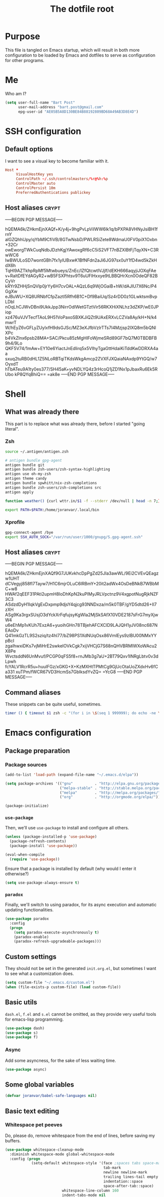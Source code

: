 #+TITLE: The dotfile root

* Purpose

This file is tangled on Emacs startup, which will result in both more configuration to be loaded by Emacs and dotfiles to serve as configuration for other programs.

* Me

Who am I?

#+BEGIN_SRC emacs-lisp :tangle ./init.org.el :comments noweb :tangle-mode (identity #o444)
  (setq user-full-name "Bart Post"
        user-mail-address "bart.post@gmail.com"
        epg-user-id "AE05B5A8D130BE84B88192809BD68A49AB3D8E4D")
#+END_SRC

* SSH configuration
:PROPERTIES:
:header-args: :tangle ~/.ssh/config :comments noweb :tangle-mode (identity #o400) :mkdirp yes
:END:

** Default options

I want to see a visual key to become familiar with it.

#+BEGIN_SRC conf
  Host *
       VisualHostKey yes
       ControlPath ~/.ssh/controlmasters/%r@%h:%p
       ControlMaster auto
       ControlPersist 10m
       PreferredAuthentications publickey
#+END_SRC

** Host aliases                                                       :crypt:
-----BEGIN PGP MESSAGE-----

hQEMA6k/ZHkmEjnXAQf+K/y4j+9hgPvLpViIWW6lk1q/bPXPA8VHNyJsiBH1frnY
alGZQhhUpy/qYbM9CfiVB/8GTwNsbD/PWLRSiZete8WdmaU0FV0piX1Oxbn+32Cr
owEworgTWkCuqNdbJDzhKgjYAwoxgRf6cC5iS2VFT7nBZXIBtFjTqyXN+C3RwWC6
IwBWULoSD7wontGBh7fx1ylUBxwK1BfNFdn2aJi6JG97sx0uY1fD4wd5kZkHdX6h
TqHl9AZTkhpRpMf5Mtwbueys/ZnEc/lZfQtcwtlVJjIf/dEKH666aqyjiJOXqFAe
v+RaltDfEYdAGyR2+wB5FSXPhtsv9T6uUFlHxxye9tLBBQHrXcn0OdeQF82BCyVr
kRYr9ZHHjSnQVlp0jrYy6H7cvOAL+AQzL6q9WjOGaiB+hW/dAJlU7X6Nc/P4GgXw
eJBuWU+XQ8URNbfCfpZaztl5Rfh6B1C+Df9BaiUq/Sz4rDD0z1GLwktsmBvpLDbl
nOqLhCJWvDBni9UkkJpp3NirrOdIWetGTztVir56RKXHiXNLhz3dZKP/wE0JPiop
xz476uVJVTecfTAoL9H51VoPaxoSBXKJiQZt9UAxERXvLCZVa8Ay/kH+N/k4mwrT
W/hEyZ6vGFLyZUylxfH9dsGJSc/MZ3eXJfbVzIrTTs7I4Mzjsp2lXQ8m5bQNlXPc
b4VkZlnx6psb28MA+SAC/Pkcu85zMgHlFoWjmeSRd89GF7bQ7M0TBDBFB9h4/9Lo
QKF5V74/1mAw+EY10e6YiactJnEdlirq5x5VIhyTgaGttHdaiKiTddKwDDRXA4aa
sxuq2tuRB0dHL1Z5NLoRBTqiTKdsWkgAmcp2ZVXFJXQaiaNAxdp9YtGQ/w7OyxdT
hTbATeu9A1ty0es377/SH45aK+yvNDLYQ4z3rHcoQ1jZD1Nx1pJbaxRu6Ek5RUbo
kP8QYqBhiQ==
=ak8e
-----END PGP MESSAGE-----

* Shell

** What was already there

This part is to replace what was already there, before I started "going literal".

*** Zsh

#+BEGIN_SRC sh :tangle ~/.zshrc :comments noweb :tangle-mode (identity #o444)
  source ~/.antigen/antigen.zsh

  # antigen bundle gpg-agent
  antigen bundle git
  antigen bundle zsh-users/zsh-syntax-highlighting
  antigen use oh-my-zsh
  antigen theme candy
  antigen bundle spwhitt/nix-zsh-completions
  antigen bundle zsh-users/zsh-completions src
  antigen apply

  function weather() {curl wttr.in/$1 -f --stderr /dev/null | head -n 7;}

  export PATH=$PATH:/home/joranvar/.local/bin
#+END_SRC

*** Xprofile

#+BEGIN_SRC sh :tangle no :comments noweb :tangle-mode (identity #o444) :shebang #!/usr/bin/env zsh
  gpg-connect-agent /bye
  export SSH_AUTH_SOCK="/var/run/user/1000/gnupg/S.gpg-agent.ssh"
#+END_SRC

** Host aliases                                                       :crypt:
-----BEGIN PGP MESSAGE-----

hQEMA6k/ZHkmEjnXAQf9G7JUKvkhcDpPgZd25JIa3awWL/9Ei2CVEvQEagzw1UHT
dCVegyj858fl7Tayw7/H1C6mjrOLuC6IRBmY+20it2adWx4OsDeBNkB7WBbMC+w8
HWAf2qEEF31PAti2upmH8loDhKpN2kuPIMyJRLVpctnz9V4xgpotNugRjkNZF3C3
ASdzdDyH1IqkVgExDxpmp9djsY4qjcg93NNDxza/m5k0TBF/gYD5dtd26+Il7zXH
ASg9Ka3rgxSUsjO3dYckXrFqfujsyKgWIa2MjSkSAfX10VDE2187sFrG7myXjwW4
u6eEhMp1vKUh7ExzA6+yuoihGHn78TBjehAFCXClD9LAJQH1yJV08nc687NEAoDv
Q41mkGzTL9S2sziq/tz4hl77/bZ98PS1XdNUqOsx86VmlEys9zlBU00NMxYYpBcI
zgaIhwxiDKs7vjMiHrE2swkelOVkCgk7xijVHCjG7S68nQHVBRMlWXoWAcu2X8Pe
WvctsddN6UnMvuf/PCGP0qFS5f8+rnJMb3g7aU+2BT79Qxv1INRgLbtv0v3dLpwh
fcYALV1RcrR5u+huuIFGz/xGKG+X+KzMXHtTPMtCg9GjUcOtaUoZXdxHv6fCa331
xuTPm/fWCR67VD3HcmSs7GbIksdYvZQ=
=YcG8
-----END PGP MESSAGE-----

** Command aliases

These snippets can be quite useful, sometimes.

#+BEGIN_SRC sh :tangle ~/.zshrc :comments noweb :tangle-mode (identity #o444)
  timer () { timeout $1 zsh -c "(for i in \$(seq 1 999999); do echo -ne \\\\r$1: \$i; sleep 1; done)"; echo }
#+END_SRC

* Emacs configuration
:PROPERTIES:
:header-args: :tangle ./init.org.el :comments noweb :tangle-mode (identity #o444)
:END:

** Package preparation

*** Package sources 
#+BEGIN_SRC emacs-lisp
  (add-to-list 'load-path (expand-file-name "~/.emacs.d/elpa"))

  (setq package-archives '(("gnu"          . "http://elpa.gnu.org/packages/")
                           ("melpa-stable" . "http://stable.melpa.org/packages/")
                           ("melpa"        . "http://melpa.org/packages/")
                           ("org"          . "http://orgmode.org/elpa/")))

  (package-initialize)
#+END_SRC

*** ~use-package~

Then, we'll use ~use-package~ to install and configure all others.

#+BEGIN_SRC emacs-lisp
  (unless (package-installed-p 'use-package)
    (package-refresh-contents)
    (package-install 'use-package))

  (eval-when-compile
    (require 'use-package))
#+END_SRC

Ensure that a package is installed by default (why would I enter it otherwise?)

#+BEGIN_SRC emacs-lisp
  (setq use-package-always-ensure t)
#+END_SRC

*** ~paradox~

Finally, we'll switch to using paradox, for its async execution and automatic updating functionalities.

#+BEGIN_SRC emacs-lisp
  (use-package paradox
    :config
    (progn
      (setq paradox-execute-asynchronously t)
      (paradox-enable)
      (paradox-refresh-upgradeable-packages)))
#+END_SRC

** Custom settings

They should not be set in the generated ~init.org.el~, but sometimes I want to see what a customization does.

#+BEGIN_SRC emacs-lisp
  (setq custom-file "~/.emacs.d/custom.el")
  (when (file-exists-p custom-file) (load custom-file))
#+END_SRC

** Basic utils

~dash.el~, ~f.el~ and ~s.el~ cannot be omitted, as they provide very useful tools for emacs-lisp programming.

#+BEGIN_SRC emacs-lisp
  (use-package dash)
  (use-package s)
  (use-package f)
#+END_SRC

*** Async

Add some asyncness, for the sake of less waiting time.

#+BEGIN_SRC emacs-lisp
  (use-package async)
#+END_SRC

** Some global variables

#+BEGIN_SRC emacs-lisp
  (defvar joranvar/babel-safe-languages nil)
#+END_SRC

** Basic text editing

*** Whitespace pet peeves

Do, please do, remove whitespace from the end of lines, before saving my buffers.

#+BEGIN_SRC emacs-lisp
  (use-package whitespace-cleanup-mode
    :diminish whitespace-mode global-whitespace-mode
    :config (progn
              (setq-default whitespace-style '(face ;spaces tabs space-mark
                                               tab-mark
                                               newline newline-mark
                                               trailing lines-tail empty
                                               indentation::space
                                               space-after-tab::space)
                            whitespace-line-column 160
                            indent-tabs-mode nil
                            require-final-newline t)
              (defadvice align-regexp (around align-regexp-with-spaces activate)
                (let ((indent-tabs-mode nil))
                  ad-do-it))
              (setq-default tab-width 2)
              (global-whitespace-mode)
              (global-whitespace-cleanup-mode)))
#+END_SRC

But...  Respect editorconfig settings for shared projects.

#+BEGIN_SRC emacs-lisp
  (use-package editorconfig
    :ensure t
    :config (editorconfig-mode 1))
#+END_SRC

*** Whitespace visualisation

#+BEGIN_SRC emacs-lisp
  (use-package highlight-indent-guides
    :config (progn
              (add-hook 'prog-mode-hook #'highlight-indent-guides-mode)))
#+END_SRC

*** Search and replace

Search and replace with regexes by default, and show me what you're about to do.

#+BEGIN_SRC emacs-lisp
  (use-package anzu
    :bind* (("C-c r" . anzu-query-replace-regexp)
           ("C-c C-r" . anzu-replace-at-cursor-thing)
           ("C-s" . isearch-forward-regexp)
           ("C-r" . isearch-backward-regexp))
    :diminish anzu-mode
    :config (progn
              (global-anzu-mode)
              (define-key isearch-mode-map [remap isearch-query-replace]  #'anzu-isearch-query-replace)
              (define-key isearch-mode-map [remap isearch-query-replace-regexp] #'anzu-isearch-query-replace-regexp)))
#+END_SRC

*** Selecting stuff

Use expand-region to conveniently select more of the current surroundings.

#+BEGIN_SRC emacs-lisp
  (use-package expand-region
    :bind ("C-=" . er/expand-region))
#+END_SRC

*** Markdown formatting

The mode itself.

#+BEGIN_SRC emacs-lisp
  (use-package markdown-mode)
#+END_SRC

Previewing changes on the fly.

#+BEGIN_SRC emacs-lisp
  (use-package flymd
    :commands flymd-flyit)
#+END_SRC

** Finances

It's about time I managed my finances a bit better. I'm using beancount for such stuff now.

#+BEGIN_SRC emacs-lisp
  (use-package beancount
    :load-path "/home/joranvar/dotfiles/emacs.d/lisp"
    :mode "\\.beancount"
    :commands beancount-mode
    :config (add-to-list 'joranvar/babel-safe-languages "beancount"))
#+END_SRC

** Start Emacs as a server

#+BEGIN_SRC emacs-lisp
  (use-package server
    :config (progn
              (unless (server-running-p) (server-start))))
#+END_SRC

** Menus and discovery

*** ~helm~

I've used ~helm~ for quite some time now, and I like the way it works.  Therefore, it's the default menu for everything now.

#+BEGIN_SRC emacs-lisp
  (use-package helm
    :bind (("M-x" . helm-M-x)
           ("C-x C-f" . helm-find-files)
           ("M-y" . helm-show-kill-ring)
           ("C-x b" . helm-mini))
    :diminish helm-mode
    :init (progn
            (require 'helm-config)
            (helm-mode 1)
            (helm-autoresize-mode t)))
#+END_SRC

#+BEGIN_SRC emacs-lisp
  (use-package ibuffer
    :bind ("C-x C-b" . ibuffer))
#+END_SRC

** Projects

Each project is either a version controlled (~magit~!) directory, or some directory I want to be able to browse at once (local repos of files, e.g. videos or pictures).

*** Version control

#+BEGIN_SRC emacs-lisp
  (use-package magit
    :commands (magit-git-repo-p
               magit-status-internal)
    :bind (("C-c g" . magit-status))
    :config
    (setq magit-commit-arguments (if (eq system-type 'gnu/linux)
                                     (list (s-concat "--gpg-sign=" epg-user-id))
                                   '(""))
          magit-diff-arguments '("--ignore-space-change"
                                 "--ignore-all-space"
                                 "--no-ext-diff"
                                 "-M"
                                 "-C")
          magit-log-arguments '("--graph"
                                "--color"
                                "--decorate"
                                "--show-signature"
                                "-n256")
          magit-merge-arguments '("--no-ff")
          magit-rebase-arguments '("--autostash")
          magit-diff-refine-hunk 'all
          ediff-window-setup-function #'ediff-setup-windows-plain)
    (use-package git-timemachine)
    (when (eq system-type 'windows-nt)
      (setq magit-git-executable "c:/Program Files/Git/bin/git.exe")))
#+END_SRC

#+BEGIN_SRC emacs-lisp
  (use-package diff-hl
    :config (progn
              (add-hook 'magit-post-refresh-hook 'diff-hl-magit-post-refresh)
              (global-diff-hl-mode 1)))
#+END_SRC

**** Use magit with org-mode

#+BEGIN_SRC emacs-lisp
  (use-package orgit)
#+END_SRC

Add todos to the project.

#+BEGIN_SRC emacs-lisp
(use-package magit-org-todos
  :config (magit-org-todos-autoinsert))
#+END_SRC

*** Navigation

#+BEGIN_SRC emacs-lisp
  (use-package projectile
    :bind (("M-P" . helm-projectile))
    :diminish projectile-mode
    :config (progn
              (projectile-global-mode)
              (setq projectile-indexing-method 'alien
                    projectile-completion-system 'helm
                    projectile-enable-caching t ;; This messes up tramp-sudo, see https://github.com/bbatsov/projectile/issues/835
                    projectile-enable-idle-timer t)
              (use-package helm-ag)
              (use-package helm-projectile
                :config (progn
                          (helm-projectile-on)))
              (setq projectile-switch-project-action (lambda ()
                                                       (if (magit-git-repo-p (projectile-project-root))
                                                           (magit-status-internal (projectile-project-root))
                                                         (dired (projectile-project-root)))))
              (setq magit-repository-directories (mapcar (lambda (dir)
                                                           (substring dir 0 -1))
                                                         (-filter (lambda (project)
                                                                    (file-directory-p (concat project "/.git/")))
                                                                  (projectile-relevant-known-projects)))
                    magit-repository-directories-depth 1)))
#+END_SRC

Use sudo proxy where possible.

#+BEGIN_SRC emacs-lisp
  (use-package tramp
    :config (progn
              (add-to-list 'tramp-default-proxies-alist
                           '(nil "\\`root\\'" "/ssh:%h:"))
              (add-to-list 'tramp-default-proxies-alist
                           '((regexp-quote (system-name)) nil nil))))
#+END_SRC

Use treemacs in combination with projectile

#+BEGIN_SRC emacs-lisp
  ;; (use-package treemacs
  ;;   :config (progn
  ;;             (setq treemacs-follow-after-init          t
  ;;                   treemacs-width                      35
  ;;                   treemacs-indentation                2
  ;;                   treemacs-git-integration            t
  ;;                   treemacs-collapse-dirs              3
  ;;                   treemacs-silent-refresh             nil
  ;;                   treemacs-change-root-without-asking nil
  ;;                   treemacs-sorting                    'alphabetic-desc
  ;;                   treemacs-show-hidden-files          t
  ;;                   treemacs-never-persist              nil
  ;;                   treemacs-is-never-other-window      t
  ;;                   treemacs-goto-tag-strategy          'refetch-index)
  ;;             (treemacs-follow-mode t)
  ;;             (treemacs-filewatch-mode t)))
#+END_SRC

Use magithub for convenience.

#+BEGIN_SRC emacs-lisp
  (use-package magithub
    :after magit
    :disabled t
    :config (progn
              (magithub-feature-autoinject t)))
#+END_SRC

Add magit-gh-pulls to that, for the better interface.

#+BEGIN_SRC emacs-lisp
  (use-package magit-gh-pulls
    :config (progn
              (add-hook 'magit-mode-hook 'turn-on-magit-gh-pulls)))
#+END_SRC

** Completion

*** ~company~

#+BEGIN_SRC emacs-lisp
  (use-package company
    :diminish company-mode
    :config (progn
              (global-company-mode)
              (setq company-idle-delay 0.1)))
#+END_SRC

*** ~yasnippet~

Some snippets are entered more often than others.  I want to save
time, thinking and typing mistakes on those.

#+BEGIN_SRC emacs-lisp
  (use-package yasnippet
    :config (progn
              (yas-global-mode 1)
              (add-to-list 'company-backends 'company-ghc)
              (use-package yasnippet-snippets)))
#+END_SRC

** Programming

*** General stuff

I use flycheck for almost any buffer that can be checked, so enable it everywhere.

#+BEGIN_SRC emacs-lisp
  (use-package flycheck
    :config (progn
              (global-flycheck-mode)
              (add-to-list 'display-buffer-alist
                           `(,(rx bos "*Flycheck errors*" eos)
                             (display-buffer-reuse-window
                              display-buffer-in-side-window)
                             (reusable-frames . visible)
                             (side            . bottom)
                             (window-height   . 10)))))
#+END_SRC

I like my parentheses balanced, thank you!

#+BEGIN_SRC emacs-lisp
  (defun joranvar/enable-smartparens ()
    "Enable smartparens, but not if the file is too large."
    (smartparens-strict-mode)
    (when (< (buffer-size) 40000)
      (show-smartparens-mode)))

  (use-package smartparens
    :config (progn
              (require 'smartparens-config)
              (add-hook 'prog-mode-hook #'joranvar/enable-smartparens)
              (sp-use-paredit-bindings)))
#+END_SRC

Also, please indent my code smartly (except for in F#, it does not play nice there)!

#+BEGIN_SRC emacs-lisp
  (use-package aggressive-indent
    :config (progn
              (global-aggressive-indent-mode)
              (add-to-list 'aggressive-indent-excluded-modes 'org-mode)))
#+END_SRC

Notifiy me with appropriate messages when a compilation ends.

#+BEGIN_SRC emacs-lisp
  (defun joranvar/from-nix-package (name file)
    "For the given nix package by NAME, return the packaged FILE."
    (let ((nix-path (s-trim (shell-command-to-string (format "nix-build -QE '(import <nixpkgs> {})'.%s" name)))))
      (format "%s/%s" nix-path file)))

  (defun joranvar/play-sound (file)
    "Play sound in FILE."
    (start-process "ogg123" nil
                   (joranvar/from-nix-package "vorbis-tools" "bin/ogg123")
                   file))

  (defun joranvar/sound-path (name)
    "Find sound file by NAME."
    (joranvar/from-nix-package "sound-theme-freedesktop"
                               (format "share/sounds/freedesktop/stereo/%s.oga" name)))

  (defun joranvar/compilation-notify (buffer reason)
    "Handle notification that compilation in BUFFER ended with REASON."
    (let ((exit-status (or
                        (and (s-starts-with? "finished" reason) 0)
                        (string-to-int (-second-item (s-match "with code \\([[:digit:]]\\)+" reason))))))
      (if (> exit-status 0)
          (progn
            (joranvar/play-sound (joranvar/sound-path "dialog-warning"))
            (alert (format "Compilation finished with errors (exit-status %d)" exit-status)
                   :buffer buffer :severity 'high))
        (joranvar/play-sound (joranvar/sound-path "dialog-information"))
        (alert "Compilation finished" :buffer buffer))))

  (use-package compile
    :config
    (use-package alert)
    (setq compilation-scroll-output 'first-error)
    (add-hook 'compilation-finish-functions #'joranvar/compilation-notify))
#+END_SRC

#+BEGIN_SRC emacs-lisp
  (use-package makefile-executor
    :config (progn
              (add-hook 'makefile-hook #'makefile-executor-mode)))
#+END_SRC

*** Remote compilation with NCrunch and ssh/rsync

#+BEGIN_SRC emacs-lisp
  (defun joranvar/ncrunch-match-file ()
    (s-replace "\\" "/" (match-string-no-properties 1)))

  (add-to-list 'compilation-error-regexp-alist
               (list (rx "ERROR (Build): "
                         (0+ nonl) "\\NCrunch\\" (1+ digit) "\\" (1+ digit) "\\"
                         (group-n 1 (1+ nonl)) space "(" (group-n 2 (1+ digit)) "):") 'joranvar/ncrunch-match-file 2 nil 2))
#+END_SRC

*** F#

In F#, I'd like to set the following settings:

#+BEGIN_SRC emacs-lisp
  (use-package fsharp-mode
    :config (progn
              (setq fsharp-indent-offset 2)
              (add-to-list 'aggressive-indent-excluded-modes 'fsharp-mode)))
#+END_SRC

*** C#

In C#, the following:

#+BEGIN_SRC emacs-lisp
  (use-package csharp-mode
    :config (progn
              (setq csharp-indent-offset 4)))
#+END_SRC

*** Haskell

#+BEGIN_SRC emacs-lisp
  (use-package haskell-mode
    :mode "\\.hs\\'"
    :config (progn
              (use-package hlint-refactor
                :config (add-hook 'haskell-mode-hook 'hlint-refactor-mode))
              (use-package company-ghc
                :config (add-to-list 'company-backends 'company-ghc))
              (use-package flycheck-haskell
                :config (progn
                          (add-hook 'haskell-mode-hook #'flycheck-haskell-configure)))
              (setq company-ghc-show-info t
                    haskell-tags-on-save t
                    haskell-process-type 'ghci
                    flycheck-haskell-ghc-executable "nix-ghc"
                    haskell-process-path-ghci "nix-ghci")
              (add-to-list 'aggressive-indent-excluded-modes 'haskell-mode)
              (use-package hindent
                :config (progn
                          (setq hindent-extra-args '("--indent-size" "4"))
                          (add-hook 'haskell-mode-hook #'hindent-mode)))
              (add-hook 'haskell-mode-hook #'interactive-haskell-mode)))
#+END_SRC

Use stylish-haskell.

#+BEGIN_SRC emacs-lisp
  (setq haskell-stylish-on-save t)
#+END_SRC

*** Yaml

#+BEGIN_SRC emacs-lisp
  (use-package yaml-mode
    :mode "\\.ya?ml\\'"
    :config (add-to-list 'aggressive-indent-excluded-modes 'yaml-mode))
#+END_SRC

*** PowerShell

#+BEGIN_SRC emacs-lisp
  (use-package powershell
    :mode "\\.ps\\'"
    :config (add-to-list 'aggressive-indent-excluded-modes 'powershell-mode))
#+END_SRC

*** Nix

#+BEGIN_SRC emacs-lisp
  (use-package nix-mode
    :config (add-to-list 'aggressive-indent-excluded-modes 'nix-mode))
  (use-package company-nixos-options
    :config (progn (add-to-list 'company-backends 'company-nixos-options)))
#+END_SRC

*** ELisp

#+BEGIN_SRC emacs-lisp
  (use-package ipretty
    :config (progn (ipretty-mode)))
#+END_SRC

*** XML

Show where I am in xml

#+BEGIN_SRC emacs-lisp
  (defun nxml-where ()
    "Display the hierarchy of XML elements the point is on as a
  path. from http://www.emacswiki.org/emacs/NxmlMode"
    (interactive)
    (let ((path nil))
      (save-excursion
        (save-restriction
          (widen)
          (while
              (and (< (point-min) (point)) ;; Doesn't error if point is at
                   ;; beginning of buffer
                   (condition-case nil
                       (progn
                         (nxml-backward-up-element) ; always returns nil
                         t)
                     (error nil)))
            (setq path (cons (xmltok-start-tag-local-name) path)))
          (if (called-interactively-p t)
              (message "/%s" (mapconcat 'identity path "/"))
            (format "/%s" (mapconcat 'identity path "/")))))))
#+END_SRC

*** PHP

Yes... Even PHP...

#+BEGIN_SRC emacs-lisp
  (use-package php-mode
    :mode ((rx ".php" eos) . php-mode)
    :config (progn
              (setq flycheck-php-executable "nix-php"
                    flycheck-php-phpcs-executable "nix-phpcs"
                    flycheck-php-phpmd-executable "nix-phpmd")
              (add-hook 'php-mode-hook #'joranvar/php-mode-init)))
  (defun joranvar/php-mode-init ()
    (c-set-style "drupal")
    (setq-local indent-tabs-mode t)
    (setq-local tab-width 4)
    (setq-local c-basic-offset 4))
  (use-package company-php)
#+END_SRC

*** UML

Drawing diagrams with plantuml is fun!

#+BEGIN_SRC emacs-lisp
  (use-package plantuml-mode
    :config (progn
              (setq org-plantuml-jar-path (s-concat (s-trim (shell-command-to-string "dirname $(dirname $(readlink -f $(which plantuml)))")) "/lib/plantuml.jar"))
              (setq plantuml-jar-path (s-concat (s-trim (shell-command-to-string "dirname $(dirname $(readlink -f $(which plantuml)))")) "/lib/plantuml.jar"))
              (setenv "GRAPHVIZ_DOT" "/run/current-system/sw/bin/dot")
              (add-to-list 'joranvar/babel-safe-languages "plantuml")
              (use-package flycheck-plantuml
                :config (flycheck-plantuml-setup))))
#+END_SRC

** Mail configuration

I used to check mail with Gnus, directly from the imap-server (in the Exchange case, from davmail), but the Gnus/davmail combination is quite slow, and when checking mail, freezes Emacs a bit.
After reading http://cachestocaches.com/2017/3/complete-guide-email-emacs-using-mu-and-/, I decided to setup a different configuration, and use offlineimap.
Reading https://nakkaya.com/2010/04/10/using-offlineimap-with-gnus/ after that, I decided to skip the mu4e, and use the nnmaildir backend in Gnus.
This backend, however, needs a script to be run for syncing the flags with a "regular" Maildir backend.

*** Flag syncing script
:PROPERTIES:
:header-args: :tangle ~/sync_nnmaildir :comments noweb :tangle-mode (identity #o555) :shebang "#!/usr/bin/env perl"
:END:

This script was downloaded (and adjusted a tiny bit) from http://groups.google.com/group/linux.debian.user/msg/7594165a2b6d1c49.

#+BEGIN_SRC perl
  # Maildir flags are:
  #         D (draft)
  #         F (flagged)
  #         R (replied)
  #         S (seen)
  #         T (trashed)
  # and must occur in ASCII order.
  #
  # flagmatchre = re.compile(':.*2,([A-Z]+)')
  #
  # filename:2,F   => .nnmaildir/marks/tick/filename
  # filename:2,R   => .nnmaildir/marks/reply/filename
  # filename:2,S   => .nnmaildir/marks/read/filename

  use strict;
  use File::Basename;
  use Getopt::Long;
  $Getopt::Long::ignorecase = 0;

  my $from_gnus = 0;
  my $from_maildir = 0;
  my $dir = "~/Maildir";
  GetOptions('-g' => \$from_gnus,
             '-m' => \$from_maildir,
             '-d=s' => \$dir);

  if (! ($from_gnus ^ $from_maildir)) {
      die "Usage: sync_nnmaildir -g [-f]\n   or: sync_nnmaildir -m [-v -f]\n";
  }

  for (glob "$dir/*") {
      my $mb = $_;
      mkdir "$mb/.nnmaildir";
      mkdir "$mb/.nnmaildir/marks";

      for (glob "$mb/cur/*") {
          my $file = $_;

          /(.*)\/cur\/(.*?):.*2,(.*)$/;
          my $path = $1;
          my $message = $2;
          my $flags = $3;

          if ($from_maildir) {
              # Sync ticked flags
              if ($flags =~ /F/) {
                  mkdir "$path/.nnmaildir/marks/tick";
                  my $dst = "$path/.nnmaildir/marks/tick/$message";
                  link "$file","$dst"
                      and print "Added mail in $mb to nnmaildir ticks\n";
              } else {
                  my $dst = "$path/.nnmaildir/marks/tick/$message";
                  unlink "$dst"
                      and print "Removed mail in $mb from nnmaildir ticks\n";
              }

              # Sync replied flags
              if ($flags =~ /R/) {
                  mkdir "$path/.nnmaildir/marks/reply";
                  my $dst = "$path/.nnmaildir/marks/reply/$message";
                  link "$file","$dst"
                      and print "Added mail in $mb to nnmaildir replies\n";
              } else {
                  my $dst = "$path/.nnmaildir/marks/reply/$message";
                  unlink "$dst"
                      and print "Removed mail in $mb from nnmaildir replies\n";
              }

              # Sync read flags
              if ($flags =~ /S/) {
                  mkdir "$path/.nnmaildir/marks/read";
                  my $dst = "$path/.nnmaildir/marks/read/$message";
                  link "$file","$dst"
                      and print "Added mail in $mb to nnmaildir seen\n";
              } else {
                  my $dst = "$path/.nnmaildir/marks/read/$message";
                  unlink "$dst"
                      and print "Removed mail in $mb from nnmaildir seen\n";
              }
          } elsif ($from_gnus) {
              my $new_flags = '';

              if (-e "$path/.nnmaildir/marks/tick/$message") {
                  $new_flags = $new_flags . 'F';
              }
              if (-e "$path/.nnmaildir/marks/reply/$message") {
                  $new_flags = $new_flags . 'R';
              }
              if (-e "$path/.nnmaildir/marks/read/$message") {
                  $new_flags = $new_flags . 'S';
              }

              if ($new_flags ne $flags) {
                  rename "$file", "$path/cur/$message:2,$new_flags"
                      and print "Marked mail in $mb as $new_flags\n";
              }
          }
      }
  }

  exec ("notmuch", "new");

#+END_SRC

*** Offline imap
:PROPERTIES:
:header-args: :tangle ~/.offlineimaprc :comments noweb :tangle-mode (identity #o444)
:END:

#+BEGIN_SRC conf
  [general]
  accounts = Gmail, TopVintage
  maxsyncaccounts = 2
  pythonfile = ~/.offlineimap.py
  fsync = false

  [Account Gmail]
  localrepository = LocalGmail
  remoterepository = RemoteGmail
  autorefresh = 5
  quick = 10
  postsynchook = ~/sync_nnmaildir -m
  presynchook = ~/sync_nnmaildir -g

  [Repository LocalGmail]
  type = Maildir
  localfolders = ~/Maildir/Gmail
  nametrans = lambda folder: {'archive': '[Gmail]/All Mail', }.get(folder, folder)
  sync_deletes = no

  [Repository RemoteGmail]
  type = Gmail
  maxconnections = 2
  remoteuser = bart.post@gmail.com
  remotepasseval = get_password_emacs("gmail", "imaps")
  folderfilter = lambda foldername: foldername == '[Gmail]/All Mail'
  nametrans = lambda folder: {'[Gmail]/All Mail': 'archive', }.get(folder, folder)
  sslcacertfile = /etc/ssl/certs/ca-certificates.crt

  # These are effectively the same as the above
  [Account TopVintage]
  localrepository = LocalTopVintage
  remoterepository = RemoteTopVintage
  autorefresh = 5
  quick = 10
  postsynchook = ~/sync_nnmaildir -m
  presynchook = ~/sync_nnmaildir -g

  [Repository LocalTopVintage]
  type = Maildir
  localfolders = ~/Maildir/TopVintage

  # This uses davmail
  [Repository RemoteTopVintage]
  type = IMAP
  maxconnections = 2
  remoteuser = bart@topvintage.nl
  remotehost = localhost
  remotepasseval = get_password_emacs("localhost", "1143")
  remoteport = 1143
  ssl = no
  sync_deletes = no

  sslcacertfile = /etc/ssl/certs/ca-certificates.crt
#+END_SRC

*** Password management with .authinfo.gpg

This python script will be used to get the credentials.

#+BEGIN_SRC python :tangle ~/.offlineimap.py :comments noweb :tangle-mode (identity #o444)
  import subprocess
  def get_output(cmd):
    # Bunch of boilerplate to catch the output of a command:
    pipe = subprocess.Popen(cmd, shell=True, stdout=subprocess.PIPE, stderr=subprocess.STDOUT)
    (output, errout) = pipe.communicate()
    assert pipe.returncode == 0 and not errout
    return output
  def get_password_emacs(host, port):
    cmd = "emacsclient --eval '(offlineimap-get-password \"%s\" \"%s\")'" % (host,port)
    return get_output(cmd).strip().lstrip('"').rstrip('"')
#+END_SRC

And this is the code that will be used to decrypt the authinfo.

#+BEGIN_SRC emacs-lisp
  (use-package offlineimap
    :config (progn
              (setq auth-sources (list "~/.authinfo.gpg"))
              (defun offlineimap-get-password (host port)
                (let ((netrc (nth 0 (auth-source-search
                                     :host host
                                     :port port))))
                  (when netrc (let ((secret (plist-get netrc :secret)))
                                (if (functionp secret)
                                    (funcall secret)
                                  secret)))))
              (defun offlineimap-get-username (host port)
                (let ((netrc (nth 0 (auth-source-search
                                     :host host
                                     :port port))))
                  (when netrc (let ((user (plist-get netrc :user)))
                                (if (functionp user)
                                    (funcall user)
                                  user)))))))
#+END_SRC

*** Gnus

Gnus will be used to read the mail that was pulled over here.

#+BEGIN_SRC emacs-lisp
  (use-package gnus
    :config (progn
              (setq gnus-select-method '(nntp "news.xs4all.nl")
                    gnus-secondary-select-methods '((nnmaildir "GMail"
                                                               (directory "~/Maildir/Gmail")
                                                               (directory-files nnheader-directory-files-safe)
                                                               (get-new-mail nil))
                                                    (nnmaildir "TopVintage"
                                                               (directory "~/Maildir/TopVintage")
                                                               (directory-files nnheader-directory-files-safe)
                                                               (get-new-mail nil))
                                                    (nnmaildir "CGM"
                                                               (directory "~/Maildir/CGM")
                                                               (directory-files nnheader-directory-files-safe)
                                                               (get-new-mail nil))
                                                    (nntp "news.usenetserver.com")
                                                    (nntp "news.gwene.org"))
                    mm-discouraged-alternatives '("text/html" "text/richtext") ;; Prefer text/plain
                    gnus-decay-scores t
                    gnus-fetch-old-headers nil
                    gnus-build-sparse-threads t
                    gnus-visible-headers (rx bol (or "From" "Newsgroups" "Subject" "Date" "Followup-To" "Reply-To" "Organization"
                                                     "Summary" "Keywords" "To" (and (opt (any "BGF")) "Cc") "Posted-To" "Mail-Copies-To" "Mail-Followup-To"
                                                     "Apparently-To" "Gnus-Warning" "Resent-From"
                                                     "User-Agent" "X-Newsreader" "X-MS-Has-Attach" "X-Mailer")
                                             ":")
                    gnus-use-adaptive-scoring t)
              (when window-system
                (setq gnus-sum-thread-tree-indent "  ")
                (setq gnus-sum-thread-tree-root "● ")
                (setq gnus-sum-thread-tree-false-root "◯ ")
                (setq gnus-sum-thread-tree-single-indent "◎ ")
                (setq gnus-sum-thread-tree-vertical        "│")
                (setq gnus-sum-thread-tree-leaf-with-other "├─► ")
                (setq gnus-sum-thread-tree-single-leaf     "╰─► "))
              (setq-default gnus-summary-line-format "%U%R%z %(%&user-date;  %-15,15f  %B%s%)\n"
                            gnus-user-date-format-alist '((t . "%Y-%m-%dT%T%z"))
                            gnus-summary-thread-gathering-function 'gnus-gather-threads-by-subject
                            gnus-thread-sort-functions '(gnus-thread-sort-by-number (not gnus-thread-sort-by-total-score))
                            gnus-subthread-sort-functions '(gnus-sort-thread-by-number))
              (add-hook 'gnus-group-mode-hook 'gnus-topic-mode) ;; Show me topics
              (add-hook 'gnus-startup-hook (lambda () (gnus-demon-add-handler (lambda () (gnus-group-get-new-news 2)) 1 t)))
              (use-package gnus-desktop-notify
                :config (progn
                          (gnus-desktop-notify-mode)))
              (gnus-add-configuration
               '(article
                 (horizontal 1.0
                             (vertical 50
                                       (group 1.0))
                             (vertical 1.0
                                       (summary 0.25 point)
                                       (article 1.0)))))
              (gnus-add-configuration
               '(summary
                 (horizontal 1.0
                             (vertical 50
                                       (group 1.0))
                             (vertical 1.0
                                       (summary 1.0 point)))))))

  (use-package nnreddit
    :load-path "./lisp/nnreddit"
    :config (progn
              (add-to-list 'gnus-secondary-select-methods '(nnreddit ""
                                                                     (display 'all)
                                                                     (gnus-summary-goto-unread 'never)))
              (gnus-group-unsubscribe-group "nnreddit:emacs")))
#+END_SRC

*** BUG FIX

[[gnus:nntp+news.usenetserver.com:gnu.emacs.gnus#mailman.400.1505223107.14750.info-gnus-english@gnu.org][Email from Reiner Steib: Security: Gnus & GNU Emacs 25.]]

#+BEGIN_SRC emacs-lisp
  (eval-after-load "enriched"
    '(defun enriched-decode-display-prop (start end &optional param)
       (list start end)))
#+END_SRC

*** GPG for mails

#+BEGIN_SRC emacs-lisp
  (use-package epg
    :config (progn
              (setq mml2015-use 'epg

                    mml2015-verbose t
                    mml2015-encrypt-to-self t
                    mml2015-always-trust nil
                    mml2015-cache-passphrase t
                    mml2015-passphrase-cache-expiry '36000
                    mml2015-sign-with-sender t

                    gnus-message-replyencrypt t
                    gnus-message-replysign t
                    gnus-message-replysignencrypted t
                    gnus-treat-x-pgp-sig t

                    ;; mm-sign-option 'guided
                    ;; mm-encrypt-option 'guided
                    mm-verify-option 'always
                    mm-decrypt-option 'always
                    gnus-buttonized-mime-types '("multipart/alternative" "multipart/encrypted" "multipart/signed"))
              (add-hook 'gnus-message-setup-hook (lambda () (mml-secure-message-sign)))))
#+END_SRC

*** Sending mail

When sending a mail, it should reflect who I want to send it as (from my work mail, or personal).

#+BEGIN_SRC emacs-lisp
  (use-package smtpmail
    :config (progn
              (require 'message)
              (setq gnus-posting-styles
                    '((".*"
                       (signature "")
                       (address "bart.post@gmail.com")
                       ("X-Message-SMTP-Method" "smtp smtp.gmail.com 587 bart.post@gmail.com"))
                      ("TopVintage"
                       (signature "Bart Post\nBackend Genius\nTopVintage B.V.")
                       (address "bart@topvintage.nl")
                       ("X-Message-SMTP-Method" "smtp localhost 1025 bart@topvintage.nl"))
                      ("CGM"
                       (signature "Bart Post\nApplication Programmer Team Satellite\nCompugroup Medical B.V.")
                       (address "bart.post@cgm.com")
                       ("X-Message-SMTP-Method" "smtp localhost 1025 bart.post@cgm.com"))))
              (setq smtpmail-stream-type nil
                    mail-user-agent 'message-user-agent
                    smtpmail-smtp-service 587
                    message-send-mail-function 'smtpmail-send-it
                    smtpmail-default-smtp-server "smtp.gmail.com"
                    send-mail-function 'smtpmail-send-it
                    message-cite-style '((message-citation-line-format "On %Y-%m-%dT%T%z, %f wrote:")
                                         (message-cite-function 'message-cite-original-without-signature)
                                         (message-citation-line-function 'message-insert-formatted-citation-line)
                                         (message-cite-reply-position 'traditional)
                                         (message-yank-prefix "> ")
                                         (message-yank-cited-prefix ">")
                                         (message-yank-empty-prefix ">")))))
#+END_SRC

Also, I want to be able to compose mail in org-mode and send it as html.

#+BEGIN_SRC emacs-lisp
  (use-package org-mime
    :config (progn
              (add-hook 'message-mode-hook
                        (lambda ()
                          (orgstruct-mode)
                          (local-set-key "\C-co" (lambda ()
                                                    (interactive)
                                                    (save-excursion
                                                      (message-goto-body)
                                                      (when (looking-at "<#secure.*>") (forward-line 1))
                                                      (set-mark-command nil)
                                                      (insert "#+OPTIONS: toc:nil ^:nil\n")
                                                      (goto-char (point-max))
                                                      (org-mime-htmlize nil))))))
              (add-hook 'org-mode-hook
                        (lambda () (local-set-key "\C-co" 'org-mime-org-buffer-htmlize)))))

#+END_SRC

** Contact management

Why not slurp my contacts' addresses into emacs?

#+BEGIN_SRC emacs-lisp
  (use-package bbdb
    :config (progn
              (add-hook 'mail-setup-hook 'bbdb-mail-aliases)
              (bbdb-initialize 'gnus 'message)
              (bbdb-mua-auto-update-init 'gnus 'message)
              (setq bbdb-mua-update-interactive-p '(query . create)
                    bbdb-update-records-p 'create
                    bbdb-notice-mail-hook 'bbdb-auto-notes
                    bbdb-auto-notes-rules (list
                                           '("Date" (".*" lastseen identity nil))
                                           '("User-Agent" (".*" mailer identity nil)))
                    bbdb-accept-message-alist '(("To" . "bart\.post@")
                                                ("Cc" . "bart\.post@")
                                                ("Bcc" . "bart\.post@")
                                                ("To" . "bart@")
                                                ("Cc" . "bart@")
                                                ("Bcc" . "bart@"))
                    bbdb-ignore-message-alist '(("From" . "@linkedin")))))
  (use-package helm-bbdb)
#+END_SRC


** Browsing

Use eww by default, firefox as a fallback.

#+BEGIN_SRC emacs-lisp
  (setq browse-url-generic-program (executable-find "firefox")
        browse-url-browser-function #'eww-browse-url)

  (setq eww-search-prefix "https://www.google.nl/search?q=")
#+END_SRC

Use conkeror-minor-mode.

#+BEGIN_SRC emacs-lisp
  (use-package conkeror-minor-mode
    :config (progn
              (add-to-list 'auto-mode-alist' ("conkerorrc" . js-mode))
              (add-hook 'js-mode-hook (lambda ()
                                        (when (string-match "conkerorrc" (buffer-file-name))
                                          (conkeror-minor-mode))))))
#+END_SRC

Use ~moz-repl~ to communicate with conkeror.

#+BEGIN_SRC emacs-lisp
  (use-package moz
    :commands moz-minor-mode
    :init (progn
              (add-hook 'javascript-mode-hook (lambda () (moz-minor-mode 1)))))
#+END_SRC

** Reading / studying

When reading a pdf (for studying purposes), it's nice to be able to
add some notes to the pages.  That's what `interleave` is for.

#+BEGIN_SRC emacs-lisp
  (use-package interleave
    :config (progn
              (defun joranvar/interleave-use-fancy-narrow (orig-fun &rest args)
                (cl-letf (((symbol-function 'org-narrow-to-subtree) #'org-fancy-narrow-to-subtree)
                          ((symbol-function 'widen) #'fancy-widen))
                  (apply orig-fun args)))
              (advice-add 'interleave--narrow-to-subtree :around #'joranvar/interleave-use-fancy-narrow)
              (advice-add 'interleave-sync-pdf-page-current :around #'joranvar/interleave-use-fancy-narrow)
              (advice-add 'interleave-sync-pdf-page-next :around #'joranvar/interleave-use-fancy-narrow)
              (advice-add 'interleave-sync-pdf-page-previous :around #'joranvar/interleave-use-fancy-narrow)))
#+END_SRC

** Literate programming

Oh boy, org-babel is so nice!

#+BEGIN_SRC emacs-lisp
 (use-package org
    :ensure org-plus-contrib
    :config (progn
              (use-package ob-http)
              (use-package ob-restclient)
              (org-babel-do-load-languages 'org-babel-load-languages '((sql . t)
                                                                       (shell . t)
                                                                       (ledger . t)
                                                                       (http . t)
                                                                       (gnuplot . t)
                                                                       (plantuml . t)
                                                                       (dot . t)
                                                                       (python . t)
                                                                       (restclient . t)
                                                                       (js . t)))
              (defun joranvar/babel-safe-languagep (lang body)
                (not (--any (string= lang it) joranvar/babel-safe-languages)))
              (setq org-confirm-babel-evaluate #'joranvar/babel-safe-languagep)))
#+END_SRC

Especially when code can be executed async!

#+BEGIN_SRC emacs-lisp
  (use-package ob-async)
#+END_SRC

When exporting, I want to see pretty source code!

#+BEGIN_SRC emacs-lisp
  (use-package htmlize)
#+END_SRC

Also: exported listings should be pretty.

#+BEGIN_SRC emacs-lisp
  (setq org-latex-listings 'minted
        org-latex-packages-alist '(("" "minted"))
        org-latex-minted-options '(("breaklines"))
        org-latex-pdf-process
        '("pdflatex -shell-escape -interaction nonstopmode -output-directory %o %f"
          "pdflatex -shell-escape -interaction nonstopmode -output-directory %o %f"))
#+END_SRC

I want to edit source code in the same window.

#+BEGIN_SRC emacs-lisp
  (setq org-src-window-setup 'current-window)
#+END_SRC

** Agenda management

#+BEGIN_SRC emacs-lisp :noweb yes
  (use-package org
    :bind (("C-c a" . org-agenda)
           ("C-c c" . org-capture)
           ("C-c C-o" . org-open-at-point-global))
    :config (progn
              (setq org-use-sub-superscripts '{}
                    org-pretty-entities t
                    org-fontify-emphasized-text t
                    org-adapt-indentation nil
                    org-hide-leading-stars t
                    org-ellipsis "↷"
                    org-catch-invisible-edits 'error
                    org-use-speed-commands t
                    org-todo-keywords '((sequence "TODO(t)" "WAITING(w)" "|" "DONE(d)" "CANCELLED(c)"))
                    org-agenda-span 1
                    org-agenda-skip-scheduled-if-done t
                    org-agenda-todo-ignore-scheduled 'future
                    org-agenda-skip-timestamp-if-done t
                    org-clock-report-include-clocking-task t
                    org-clock-out-remove-zero-time-clocks t
                    org-refile-use-outline-path t
                    org-log-into-drawer t
                    org-log-done 'time
                    org-outline-path-complete-in-steps nil
                    org-agenda-clockreport-parameter-plist '(:link t :maxlevel 7 :fileskip0 t :compact t :narrow 160 :formula %)
                    org-agenda-prefix-format '((agenda . " %i %-12:c%?-12t% s")
                                               (timeline . "  % s")
                                               (todo . " %i %-12:c")
                                               (tags . " %i %-12:c")
                                               (search . " %i %-12:c")))
              <<gtd-setup>>
              ))
#+END_SRC

*** My GTD setup

I just based this on https://emacs.cafe/emacs/orgmode/gtd/2017/06/30/orgmode-gtd.html, which is really like setups I've used before.

#+NAME: gtd-setup
#+BEGIN_SRC emacs-lisp :tangle no
  (setq org-agenda-files '("~/org/inbox.org"
                           "~/org/gtd.org"
                           "~/org/tickler.org"
                           "~/org/journal"
                           "~/org/calendar.org")
        org-agenda-file-regexp (rx bos (not (any ?.)) (0+ nonl) ".org" eos)
        org-refile-targets '(("~/org/gtd.org" :maxlevel . 3)
                             ("~/org/someday.org" :level . 1)
                             ("~/org/tickler.org" :maxlevel . 2))
        org-capture-templates '(("t" "Todo [inbox]" entry
                                 (file+headline "~/org/inbox.org" "INBOX")
                                 "* TODO %i%?\n%U\n%a\n"
                                 :clock-in t :clock-resume t)
                                ("i" "Interrupt" entry
                                 (file+headline "~/org/inbox.org" "Interrupts")
                                 "* %i%? :@interrupt:\n%U\n"
                                 :clock-in t :clock-resume t)
                                ("T" "Tickler" entry
                                 (file+headline "~/org/tickler.org" "Tickler")
                                 "* %i%?\n%^t%a\n")
                                ("j" "Journal Note" entry
                                 (function joranvar:journal-file-today)
                                 "* %<%R> - %?\n\n  %i\n\n  From: %a"
                                 :clock-in t :clock-resume t))
        org-agenda-custom-commands '((" " "Default" ((agenda "")
                                                     (todo "" ((org-agenda-overriding-header "INBOX")
                                                               (org-agenda-files '("~/org/inbox.org"
                                                                                   "~/org/journal/"))
                                                               (org-agenda-todo-ignore-scheduled 'all)))
                                                     (todo "" ((org-agenda-overriding-header "Next Action")
                                                               (org-agenda-skip-function #'joranvar:org-agenda-skip-all-siblings-but-first)
                                                               (org-agenda-files (remove "~/org/inbox.org" org-agenda-files))
                                                               (org-agenda-prefix-format '((todo . " %-50b %-12:c")))))))
                                     ("o" "At the office" tags-todo "@office"
                                      ((org-agenda-overriding-header "Office")
                                       (org-agenda-skip-function #'joranvar:org-agenda-skip-all-siblings-but-first)))))

  (defun joranvar:org-agenda-skip-all-siblings-but-first ()
    "Skip all but the first non-done entry."
    (let (should-skip-entry)
      (unless (org-current-is-todo)
        (setq should-skip-entry t))
      (save-excursion
        (while (and (not should-skip-entry) (org-goto-sibling t))
          (when (org-current-is-todo)
            (setq should-skip-entry t))))
      (when should-skip-entry
        (or (outline-next-heading)
            (goto-char (point-max))))))

  (defun org-current-is-todo ()
    (string= "TODO" (org-get-todo-state)))
#+END_SRC

*** "Bullet Journal"

I tried to use a bullet journal.  I like the concept of mindfully
writing down what comes to mind, and planning the day, and I do like
the various ways that you can manually lay out and give color to the
various sections.

I do miss the organizational aspects of having a computer and a
keyboard and macro's and clocking time and hyperlinking and ... well,
you know, all the digital stuff.

It looks like I'm gonna use the Howardism approach to journaling, though.

#+BEGIN_SRC emacs-lisp
  (defun joranvar:journal-file-insert ()
    "Insert's the journal heading based on the file's name."
    (interactive)
    (when (string-match "\\(20[0-9][0-9]\\)\\([0-9][0-9]\\)\\([0-9][0-9]\\).org"
                        (buffer-name))
      (let ((year  (string-to-number (match-string 1 (buffer-name))))
            (month (string-to-number (match-string 2 (buffer-name))))
            (day   (string-to-number (match-string 3 (buffer-name))))
            (datim nil))
        (setq datim (encode-time 0 0 0 day month year))
        (insert (format-time-string
                 "#+TITLE: Journal Entry - %Y-%m-%d (%A)\n\n" datim)))))

  (defun joranvar:get-journal-file-today ()
    "Return filename for today's journal entry."
    (let ((daily-name (format-time-string "%Y%m%d.org")))
      (expand-file-name (concat org-journal-dir daily-name))))

  (defun joranvar:journal-file-today ()
    "Create and load a journal file based on today's date."
    (interactive)
    (find-file (joranvar:get-journal-file-today))
    (end-of-buffer)
    (newline))

  (global-set-key (kbd "C-c f j") #'joranvar:journal-file-today)

  (setq org-journal-dir "~/org/journal/")
  (add-to-list 'auto-mode-alist '(".*/[0-9]*$" . org-mode))
  (add-hook 'find-file-hook 'auto-insert)
  (setq auto-insert-alist '((".*journal/[0-9]*.org$" . joranvar:journal-file-insert)))
#+END_SRC

To collect the information I enter there, like in a tracker, I use =org-collector=.

#+BEGIN_SRC emacs-lisp
  (require 'org-collector)
  (use-package gnuplot
    :config (progn
              (add-to-list 'joranvar/babel-safe-languages "gnuplot")))
#+END_SRC

*** Jira worklog integration

#+BEGIN_SRC emacs-lisp
  (load "/home/joranvar/dotfiles/emacs.d/lisp/org-log-to-jira/org-log-to-jira.el")
#+END_SRC

*** Syncing calendar with caldav

#+BEGIN_SRC emacs-lisp :noweb yes
  (use-package org-caldav
    :commands org-caldav-sync
    :config (progn
              (setq org-caldav-url 'google
                    org-caldav-calendar-id "bart.post@gmail.com"
                    org-caldav-inbox "~/org/calendar.org"
                    org-caldav-files (org-agenda-files)
                    org-caldav-delete-org-entries 'never
                    org-caldav-delete-calendar-entries 'ask
                    org-caldav-exclude-tags '("caldav_ignore")
                    org-icalendar-timezone "Europe/Amsterdam")
              <<org-caldav-secrets>>
              ))
#+END_SRC

**** org-caldav-secrets                                               :crypt:
-----BEGIN PGP MESSAGE-----

hQEMA6k/ZHkmEjnXAQf/dCinaR2uGEzuxe8bzAiCWIFljhrz7e9JBMGM1l/SefY6
USAdqt/Uh7682ptUEds5CFV7MouCR/0R11G4RnM2NQaa23U5c5oFVmM8wch+jRqv
fCFeCwK8xzidJvZkVCcvk914JoGgfy51dYJdvyWGjUGGEusvqcIpn5u2cd15cz7I
6tBgilmGb7JDet8gxvnsx/JxQJgfUegY5gOLOBGL77rnFZmOQA3vQNqWtm3KIHE6
wrO2PiEcDqrTlmhKLA0ADMWSQxk/QDSZ3yr3mFbDVdaSY4ujZDBoWXpZ54LCtW+a
ZrXfZsbmbe/AXUPe7NgUrDvBi5LPBI2axhMKvApBPNLARwE1SOR3pC+3ffIJ31Pv
eJNVJxVE9uHms1aHzBsGzy8DORqmKl5pp4nyiY3/F9KHHSm6CDGYQBNqUzOZxo2j
pHyweFmANNU3mBUwL+NIEIXpvMZ2AQLsD//iihoczDOFVX2iHFhAcAEzpyCntha0
zl9qKMmcHw1uEzIp9skRKIqIp5pedx/BgN1muDRgt94qhC16/GJxtANUC3gu+yXT
9fz7iReq7vWf+YfWytKAEv4p50JbUw5HZ6PANtXH9/ld6x47nw6W9/6zgBQ4mHpM
94QNMm233LFMAgA9mwg60NeEs7/kPRFV5hPCOvCDuHToArA0gYYgzgxCBPThi2m6
e4fzBjglDbB3
=Asha
-----END PGP MESSAGE-----

** Communication

*** IRC

Using RCIRC for IRC makes sense.  I also use it to connect to my team's Slack.

#+BEGIN_SRC emacs-lisp :noweb yes
  (use-package rcirc
    :config (progn
              (rcirc-track-minor-mode)
<<irc-servers>>
              (add-to-list 'rcirc-markup-text-functions #'rcirc-smileys)))

    (defvar rcirc-smileys '((":)" . "☺")
                            (":(" . "☹")
                            ("<3" . "♥")))

    (defvar rcirc-smiley-regexp
      (regexp-opt (mapcar 'car rcirc-smileys))
      "Regular expression matching the keys in rcirc-smileys.")

    (defun rcirc-smileys (&rest ignore)
      "Use unicode smileys in the buffer"
      (goto-char (point-min))
      (while (re-search-forward rcirc-smiley-regexp nil t)
        (replace-match (cdr (assoc (match-string 0) rcirc-smileys)))))
#+END_SRC

**** IRC servers                                                      :crypt:
-----BEGIN PGP MESSAGE-----

hQELA6k/ZHkmEjnXAQf3YnBQBI3U849OWPrHJDYaRT3fqBCTTHSP6dso+6bwoCrq
uhmPfVuplqfncUzrJRHaSXPgR1UdLD5Rltfp4gqQQGL3rjNrPpDjEtfeFyQ1s582
HT+9j1ip+BrOQ53eN2XmpJ1qi19PMvgJBI6rarsLPqT56BB1+OySufab+Ceou55j
Lp2zlQBjCCAD/eT+pIb14vuJbIb0vuFima/R404ZILWvC7Fw4D7n9CxAWN1M24WK
mJfoavCWsWAbwqr7WYOECAqbBMMYLn2MZ0PshdQX0EsSMS6k11PeA+S1YCrthIx0
gIuw5TUTl5We95UVQd+xMOSJdua2Cj0jmu488sde0sA7AU8cNBtxOiC2h43Aaq3p
OS4MIE4KZNzVz0dXQXq6irtu7qBl78OOq2KrhmbUcuJxmtXfv4aK04IbVWbSReS2
XT3OmvuI6mx4n3kqKZVpHWCAbPHo2bPfYHw3FwvdixBGZ7ztFsv7fJqMjDL3+LDH
OpwqhzQBLSrggQbSAdZMPO8txrNqeSBKWkkUgeL+UA2tH9GO6DzSIyywmMtKd47X
2IhmCO4ahWEcvtrUwzfqHMcMfzV1FL1VGRDaKk0U37JwrduJnQsEEJjr8swqWTWL
FKnH70MC3UsIcxAGxFPVieoyiIOnH3rccXVj12t+GPeNV4Yv8l6nK0P8X5A=
=tRx+
-----END PGP MESSAGE-----

*** Slack

I used to use the IRC gateway for Slack, but now I'm using the `slack` package.

#+BEGIN_SRC emacs-lisp :noweb yes
  (use-package slack
    :commands (slack-start)
    :init (progn
            (setq slack-buffer-emojify t)
            (setq slack-prefer-current-team t))
    :config (progn
<<slack-teams>>
))
#+END_SRC

**** Slack teams                                                      :crypt:
-----BEGIN PGP MESSAGE-----

hQEMA6k/ZHkmEjnXAQgAh8TD/H1d6MJw4UPJiSQOE8Q2HCzZyHdvtr7y4aRdhijq
WTFlTxik+Txrzq6UwRrwoVnnDYp7NhYdYXhriVa/FdD5YpePH01JO+wfVQoUUTRg
KiwPHasW5lBKr5j40nDokJeFLoWyCjjt1fW86/yn/Mpi/uTDgfMWjVLzd9KLVPDM
hcOjhiaZhXZf+XM0kwPJnkUR6YkZB4ecwlW2dDyPk2g8iR/Lpg6Hy9eaqHfDsVwj
XHz7kJu7xJdWAd3gMdqdoocKquaj0pvD6GhFLmNcqMK56W3LYw6L8GoqPFj4YhtS
v4W4vk9fWCBgwi0sTkSTo1YxLCTpY8otA6QSsEAlf9LBJgFL58dXh8Jrgl/Mr/EH
fYRlxcln7Xx9bTnVsYSkZ2hvJAW72hZxiEB+fh12BpT73HGoBhsRA9YruXh0Iaem
W80dBDX8lmMPwAgWdH0khdIJ3zlE5J5bv6UfLGiRj7y5mIPGTPubnyBGg2QbYZpf
pnTHIqaTtczedri6p0Li2ib8jq7geDnpGrWPonO/z/aIjqPF3WSt9RTb/Bx4gvjl
yAz1RwSyyW+QQYhmNV9WPNAIYBtXtrrNTeEDtJDtERa8wTXpzGYeTGhN04etPN6Q
helDNjkSveZtVIujb7mUw7PWhr6slazbcxeRwJYZOstM1TNBfvJMY4OrGKnFmqK5
gs+dbfelhCLXekPsgBCgQDnoY1bnGQNRkBpcGvBMBkG0O8RlZzLWnUg8YB7ZY2vz
eD5u+64u6D8O+aItB2BmXLEuxx6zs8dkaaVvOR3jXbqZTPj6SQeKEL3XM9tiAYsM
Gf3vZybgzNEv9iX4sTTho0r8U9MD+FVofKZJkLbst4WgU2Smqyry8Mlf79uQh9R0
aR9ivuM9VugjB9P2jLDI2cdSSAeXnDQvaSMfj/tOo8oHCuuGFzoJrwO2BNzzJohJ
qMCTOEzrAL/HOIRIL8UMU8AYV3SkOZUl5y1QCfIwK7PGzSwPB2UURQ==
=0rWp
-----END PGP MESSAGE-----

** Secrets

Some stuff I want to be kept hidden from others.  Luckily, we have gpg (and org-crypt)

#+BEGIN_SRC emacs-lisp
  (require 'org-crypt)
  (org-crypt-use-before-save-magic)
  (setq org-tags-exclude-from-inheritance (quote ("crypt")))
  (setq org-crypt-key epg-user-id)
  (advice-add 'org-babel-tangle :around
              (lambda (oldfun &rest args)
                (org-decrypt-entries)
                (remove-hook 'before-save-hook 'org-encrypt-entries t)
                (apply oldfun args)
                (add-hook 'before-save-hook 'org-encrypt-entries nil t)
                (org-encrypt-entries)))
#+END_SRC

* Games

** Nethack

#+BEGIN_SRC conf :tangle ~/.nethackrc :comments noweb :tangle-mode (identity #o400)
  # Compound options
  OPTIONS=role:wizard
  OPTIONS=race:elf
  OPTIONS=align:chaotic
  OPTIONS=gender:male
  #OPTIONS=name:joranvar
  OPTIONS=catname:Fluffy
  OPTIONS=dogname:Bally
  OPTIONS=horsename:Tricksy
  #OPTIONS=pettype:cat
  OPTIONS=autopickup
  # cash, amulets, scrolls, spellbooks, potions, rings, wands
  #* # NOT gems/rocks
  OPTIONS=pickup_types:$"?+!=/
  # Well, this is nice: "

  OPTIONS=autodig
  OPTIONS=autoquiver
  OPTIONS=checkpoint
  OPTIONS=nocmdassist
  OPTIONS=color
  OPTIONS=confirm
  OPTIONS=DECgraphics
  OPTIONS=noeight_bit_tty
  OPTIONS=extmenu
  OPTIONS=fixinv
  OPTIONS=help
  #OPTIONS=hp_monitor
  OPTIONS=hilite_pet
  OPTIONS=noignintr
  OPTIONS=lit_corridor
  OPTIONS=lootabc
  OPTIONS=mail
  OPTIONS=null
  #OPTIONS=noparanoid_hit
  #OPTIONS=noparanoid_quit
  #OPTIONS=paranoid_remove
  OPTIONS=prayconfirm
  OPTIONS=pushweapon
  OPTIONS=norest_on_space
  OPTIONS=safe_pet
  #OPTIONS=showborn
  #OPTIONS=noshowbuc
  OPTIONS=showexp
  OPTIONS=showrace
  OPTIONS=showscore
  OPTIONS=silent
  OPTIONS=sortpack
  OPTIONS=sparkle
  OPTIONS=nostandout
  OPTIONS=time
  OPTIONS=travel
  #OPTIONS=use_darkgray
  OPTIONS=nouse_inverse
  OPTIONS=verbose
  #OPTIONS=win_edge
  # Compound options
  OPTIONS=msghistory:20
  OPTIONS=boulder:0
  OPTIONS=disclose:+i +a +v +g +c
  OPTIONS=fruit:snozberry
  OPTIONS=menustyle:full
  OPTIONS=menu_headings:inverse
  OPTIONS=msg_window:reversed
  OPTIONS=number_pad:1
  OPTIONS=pickup_burden:stressed
  OPTIONS=runmode:crawl
  #OPTIONS=sortloot:full
  OPTIONS=suppress_alert:3.4.3

  ## With Menucolor Patch installed
  OPTIONS=menucolors
  MENUCOLOR="[Bb]lessed"=green
  MENUCOLOR="[Cc]ursed"=orange&bold
  MENUCOLOR="[Cc]ursed .* \(being worn\)"=red&bold
  MENUCOLOR="[Uu]ncursed"=cyan

  MENUCOLOR="[Hh]oly"=yellow
  MENUCOLOR="[Uu]nholy"=brown

  MENUCOLOR="loadstone\|wand \(of\|called\) cancellation"=red&bold
  # color only the real Amulet
  MENUCOLOR="Amulet of Yendor named"=magenta
  MENUCOLOR="gold piece"=yellow

  # forgotten spell
  MENUCOLOR="[a-zA-Z] - [a-zA-Z ]+[ ]+[0-9]+\*[ ]+[a-z]+[ ]+[0-9]+%"=magenta

  # # With Statuscolor patch installed
  # # HP
  # STATUSCOLOR=hp%100=green,hp%66=yellow,hp%50=orange
  # STATUSCOLOR=hp%33=red&bold,hp%15:red&inverse,hp%0:red&inverse&blink
  # # Pw
  # STATUSCOLOR=pw%100=green,pw%66=yellow,pw%50:orange,pw%33=red&bold
  # # Carry
  # STATUSCOLOR=burdened:yellow,stressed:orange,strained:red&bold
  # STATUSCOLOR=overtaxed:red&inverse,overloaded:red&inverse&blink
  # # Hunger
  # STATUSCOLOR=satiated:yellow,hungry:orange,weak:red&bold
  # STATUSCOLOR=fainting:red&inverse,fainted:red&inverse&blink
  # # Mental
  # STATUSCOLOR=hallu:yellow,conf:orange,stun:red&bold
  # # Health
  # STATUSCOLOR=ill:red&inverse,foodpois:red&inverse,slime:red&inverse
  # # Other
  # STATUSCOLOR=held:red&inverse,blind:red&inverse
#+END_SRC

* Aesthetics
:PROPERTIES:
:header-args: :tangle ./init.org.el :comments noweb :tangle-mode (identity #o444)
:END:

I want my desktop to look good.

** No mouse cruft

Please, use all my screen real estate for information, not for "places to click on".

#+BEGIN_SRC emacs-lisp
  (when (fboundp 'menu-bar-mode) (menu-bar-mode -1))
  (when (fboundp 'tool-bar-mode) (tool-bar-mode -1))
  (when (fboundp 'scroll-bar-mode) (scroll-bar-mode -1))
  (if (fboundp 'tooltip-mode) (tooltip-mode -1) (setq tooltip-use-echo-area t))
  (fringe-mode '(16 . 0))
#+END_SRC

Although, I do have a mouse, and sometimes I use it to focus a window in my window manager.  That's when I like to also focus a window inside Emacs.

#+BEGIN_SRC emacs-lisp
  (setq focus-follows-mouse t
        mouse-autoselect-window t)
#+END_SRC

But, do not move my mouse pointer around.  This sometimes even caused my emacs to lose focus, because the mouse pointer just leaves the frame.

#+BEGIN_SRC emacs-lisp
  (advice-add 'set-mouse-position :override #'ignore)
#+END_SRC

** Show me info about my buffer

I want to know where am, and have immediate visual feedback about my text.

#+BEGIN_SRC emacs-lisp
  (global-hl-line-mode)
  (column-number-mode)
  (show-paren-mode)
  (setq auto-window-vscroll nil)          ; This should make the next-line command faster

  (use-package nlinum
    :config (progn
              (add-hook 'prog-mode-hook #'nlinum-mode)))
#+END_SRC

** Theme to use

This is the theme I will use currently.

#+BEGIN_SRC emacs-lisp
  (use-package tao-theme
    :disabled
    :config (progn
              (disable-theme 'tao-yang)
              (load-theme 'tao-yin t)))
  (use-package leuven-theme
    ;;    :disabled
    :config (progn
              (disable-theme 'leuven)
              (load-theme 'leuven t)))
  (use-package labburn-theme
    :disabled
    :config (progn
              (disable-theme 'labburn)
              (load-theme 'labburn)))
#+END_SRC

And these are the colors.

#+BEGIN_SRC emacs-lisp
  (use-package rainbow-identifiers
    :config (progn
              ;;; Source: https://www.reddit.com/r/emacs/comments/6xpzx6/subword_syntax_highlighting_with/ by /u/gottabeme
              (defun rainbow-identifiers--matcher (end)
                "The matcher function to be used by font lock mode."
                (catch 'rainbow-identifiers--matcher
                  (while (re-search-forward (rx word-start (*? any) word-end) end t)
                    (let ((beginning (match-beginning 0))
                          (end (match-end 0)))
                      (when (run-hook-with-args-until-failure 'rainbow-identifiers-filter-functions beginning end)
                        (let* ((identifier (buffer-substring-no-properties beginning end))
                               (hash (rainbow-identifiers--hash-function identifier)))
                          (setq rainbow-identifiers--face (funcall rainbow-identifiers-choose-face-function hash))
                          (throw 'rainbow-identifiers--matcher t)))))
                  nil))
              (add-hook 'prog-mode-hook 'rainbow-identifiers-mode)))
#+END_SRC

While this is specific for org-mode.

#+BEGIN_SRC emacs-lisp
  (use-package org-bullets
    :config (progn
              (add-hook 'org-mode-hook (lambda () (org-bullets-mode 1)))))
#+END_SRC

** Screens

Start with the correct resolutions.

#+BEGIN_SRC sh :tangle ~/.xprofile :comments noweb :tangle-mode (identity #o444)
  ~/dotfiles/xmonad/xrandr-toggle.sh
#+END_SRC

** Transparency

I like my windows to be a bit transparent, so that I can see my desktop

*** Emacs
#+BEGIN_SRC emacs-lisp
 (set-frame-parameter (selected-frame) 'alpha '(95 . 70))
 (add-to-list 'default-frame-alist '(alpha . (95 . 70)))
#+END_SRC

*** Termite
#+BEGIN_SRC conf :tangle ~/.config/termite/config :comments noweb :tangle-mode (identity #o444) :mkdirp yes
  [colors]
  background = rgba(23, 23, 23, 0.8)
#+END_SRC

*** Composing window manager
#+BEGIN_SRC sh :tangle ~/.xprofile :comments noweb :tangle-mode (identity #o444)
#  compton --backend xrender -fcCz -l -17 -t -17 --inactive-dim 0.5 --xrender-sync --unredir-if-possible --detect-transient --dbus &
#+END_SRC

Set "focused_force" of current window.
0 means force unfocused.
1 means force focused.
2 means auto focus (default setting).

#+BEGIN_SRC sh :tangle ~/bin/compton.set.focused_force :comments noweb :tangle-mode (identity #o555) :shebang "#!/usr/bin/env zsh"
  dpy=$(echo -n "$DISPLAY" | tr -c '[:alnum:]' _)
  focused=$(dbus-send --print-reply=literal --dest=com.github.chjj.compton.${dpy} / com.github.chjj.compton.find_win string:focused | awk '{print $2}')

  dbus-send --print-reply=literal --dest=com.github.chjj.compton.${dpy} / com.github.chjj.compton.win_set uint32:${focused} string:focused_force uint16:$1
#+END_SRC

Get "focused_force"

#+BEGIN_SRC sh :tangle ~/bin/compton.get.focused_force :comments noweb :tangle-mode (identity #o555) :shebang "#!/usr/bin/env zsh"
  dpy=$(echo -n "$DISPLAY" | tr -c '[:alnum:]' _)
  focused=$(dbus-send --print-reply=literal --dest=com.github.chjj.compton.${dpy} / com.github.chjj.compton.find_win string:focused | awk '{print $2}')

  dbus-send --print-reply=literal --dest=com.github.chjj.compton.${dpy} / com.github.chjj.compton.win_get uint32:${focused} string:focused_force
#+END_SRC

** Screensaver

Startup xscreensaver by default.

#+BEGIN_SRC sh :tangle ~/.xprofile :comments noweb :tangle-mode (identity #o444)
  xscreensaver &
#+END_SRC

** Wallpapers

A simple wallpaper clock.

#+BEGIN_SRC sh :tangle ~/bin/wallpaperclock :comments noweb :tangle-mode (identity #o755) :mkdirp yes :shebang "#!/usr/bin/env bash"
  source ~/.wallpaperclock
  hours=$(ls $WCZ/hour??.png | tail -1 | sed -e 's/.*hour\(..\).png/\1/')

  if [[ $hours -eq 59 ]]; then
      hour=$(($(($(date +%-I) * 5 + $(($(date +%-M) + 3)) / 12)) % 60))
  elif [[ $hours -eq 23 ]]; then
      hour=$(($(date +%-H)))
  else
      hour=$(($(date +%-I)))
  fi
  cd $WCZ && convert -layers flatten bg.jpg $(date +"month%-m.png weekday%u.png day%-d.png hour${hour}.png minute%-M.png second%-S.png") - | feh - --bg-scale
#+END_SRC

#+BEGIN_SRC sh :tangle ~/.xprofile :comments noweb :tangle-mode (identity #o444)
#  while true; do nix-shell -p imagemagick --run ~/bin/wallpaperclock; sleep 60; done &
#+END_SRC

** Emacs Mode line

#+BEGIN_SRC emacs-lisp
  ;; (use-package powerline
  ;;   :config (powerline-default-theme))
  (use-package spaceline
    :defer t
    :config (progn
              (require 'spaceline-config)
              (spaceline-emacs-theme)
              (spaceline-helm-mode)))
#+END_SRC

** Notifications

#+BEGIN_SRC emacs-lisp
  (use-package alert
    :commands (alert)
    :init (setq alert-default-style 'notifications))
#+END_SRC

Log the notifications with Sauron

#+BEGIN_SRC emacs-lisp
  (use-package sauron
    :commands (sauron-start-hidden)
    :bind (("s-s" . #'joranvar/show-sauron))
    :config (progn
              (setq sauron-modules '(sauron-erc sauron-org sauron-notifications sauron-twittering sauron-compilation))
              (setq sauron-notifications-urgency-to-priority-plist
                    '(:low 3 :normal 4 :critical 5 :otherwise 3))
              (setq alert-user-configuration (quote ((nil notifications nil))))
              (setq sauron-hide-mode-line t
                    sauron-sticky-frame t
                    sauron-max-line-length nil)
              (exwm-input-set-key (kbd "s-s") #'joranvar/show-sauron))
    :init (defun joranvar/show-sauron ()
            "Show Sauron in a pop up window."
            (interactive)
            (sauron-start-hidden)
            (display-buffer (get-buffer "*Sauron*") '(display-buffer-in-side-window
                                                      ((window-height . 20)
                                                       (inhibit-same-window t)
                                                       (side right))))))
#+END_SRC

** Use UTF-8 by default

#+BEGIN_SRC emacs-lisp
  (set-language-environment "UTF-8")
  (set-default-coding-systems 'utf-8-unix)
#+END_SRC

** Font face

I read about Hack.  But now I'm using Source Code Pro.

#+BEGIN_SRC emacs-lisp
  (when (member "Source Code Pro" (font-family-list))
    (set-face-attribute 'default nil :font "Source Code Pro"))
#+END_SRC

Which I also like for termite, by the way.

#+BEGIN_SRC conf :tangle ~/.config/termite/config :comments noweb :tangle-mode (identity #o444) :mkdirp yes
  [options]
  font = Source Code Pro 9
#+END_SRC

Use Symbola for unicode characters

#+BEGIN_SRC emacs-lisp
  (when (member "Symbola" (font-family-list))
    (set-fontset-font t 'unicode "Symbola" nil 'prepend))
#+END_SRC

** Font size

I like smaller fonts.

#+BEGIN_SRC elisp
  (set-default-font "Source Code Pro 10")
#+END_SRC

** Window management

Use ~ace-window~ to jump to where I want.

#+BEGIN_SRC emacs-lisp
  (use-package ace-window
    :bind (("C-x o" . ace-window))
    :config (progn
              (setq aw-scope 'frame
                    aw-keys '(?a ?o ?e ?u ?i ?d ?h ?t ?n ?s) ; I use Dvorak
                    )))
#+END_SRC

Kill side-windows with ~C-c q~

#+BEGIN_SRC emacs-lisp
  ;; Stolen from http://www.lunaryorn.com/posts/the-power-of-display-buffer-alist.html

  (defun joranvar:quit-bottom-side-windows ()
    "Quit bottom side windows of the current frame."
    (interactive)
    (dolist (window (window-at-side-list nil 'bottom))
      (quit-window nil window)))

  (global-set-key (kbd "C-c q") #'joranvar:quit-bottom-side-windows)
#+END_SRC

Toggle-split helps me split the window in the other direction.
Thanks Wilfred (https://www.emacswiki.org/emacs/ToggleWindowSplit).

#+BEGIN_SRC emacs-lisp
  (defun toggle-frame-split ()
    "If the frame is split vertically, split it horizontally or vice versa.
  Assumes that the frame is only split into two."
    (interactive)
    (unless (= (length (window-list)) 2) (error "Can only toggle a frame split in two"))
    (let ((split-vertically-p (window-combined-p)))
      (delete-window) ; closes current window
      (if split-vertically-p
          (split-window-horizontally)
        (split-window-vertically)) ; gives us a split with the other window twice
      (switch-to-buffer nil))) ; restore the original window in this part of the frame

  (global-set-key (kbd "C-x 7") 'toggle-frame-split)
#+END_SRC

** Use exwm

#+BEGIN_SRC emacs-lisp
  (require 'exwm)
#+END_SRC

Always use intercept the super key.

#+BEGIN_SRC emacs-lisp
  (exwm-input-set-key (kbd "s-l") (lambda () (interactive) (async-start-process "xscreensaver" "xscreensaver" #'ignore) (message "%s" (shell-command-to-string "xscreensaver-command -lock && echo 'Screensaver'"))))
  (exwm-input-set-key (kbd "s-L") (lambda () (interactive) (message "%s" (shell-command-to-string "xscreensaver-command -exit && echo 'No screensaver'"))))
#+END_SRC

Do not iconify-or-deiconify-frame.  Does not work well with exwm, because there is no way to restore the frame if it is on a fixed screen.

#+BEGIN_SRC emacs-lisp
  (global-unset-key (kbd "C-z"))
#+END_SRC

#+BEGIN_SRC emacs-lisp
  (defvar joranvar/google-history)
  (defun joranvar/google (&optional search-term) (interactive)
         (eww (or search-term (read-string "Google for: " nil 'joranvar/google-history))))
  (exwm-input-set-key (kbd "s-g") #'joranvar/google)

  (exwm-input-set-key (kbd "s-j") (lambda () (interactive) (flet ((delete-other-windows () #'ignore)) (org-capture nil "j"))))

  (exwm-input-set-key (kbd "s-a") (lambda () (interactive) (org-agenda nil " ")))

  (exwm-input-set-key (kbd "<XF86MonBrightnessUp>")
                      (lambda ()
                        (interactive)
                        (start-process-shell-command "xbacklight -inc 5" nil "xbacklight -inc 5")
                        (message "%s" (shell-command-to-string "xbacklight"))))
  (exwm-input-set-key (kbd "<XF86MonBrightnessDown>")
                      (lambda ()
                        (interactive)
                        (start-process-shell-command "xbacklight -dec 5" nil "xbacklight -dec 5")
                        (message "%s" (shell-command-to-string "xbacklight"))))
#+END_SRC

Enable multiple monitors.

#+BEGIN_SRC emacs-lisp
  (require 'exwm-randr)
  (setq exwm-randr-workspace-output-plist '(0 "DP-4" 2 "HDMI-0" 1 "DP-1" 3 "DP-0.8"))
  (defun set-screens ()
    (start-process-shell-command
     "xrandr" nil "xrandr --output DP-4 --auto --output HDMI-0 --right-of DP-4 --auto --output DP-1 --left-of DP-4 --auto --output DP-0.8 --left-of DP-4 --auto")
    (set-frame-parameter (exwm-workspace--workspace-from-frame-or-index 0) 'font "Source Code Pro 20"))
  (setq exwm-randr-screen-change-hook '(set-screens))
  (exwm-randr-enable)
  (require 'exwm-config)
  (exwm-config-default)
#+END_SRC

Add the WM_TITLE and WM_CLASS of the exwm window to its buffer name.

#+BEGIN_SRC emacs-lisp
  (defun exwm-rename-buffer ()
    (interactive)
    (exwm-workspace-rename-buffer
     (concat exwm-class-name ":"
             (if (<= (length exwm-title) 50) exwm-title
               (concat (substring exwm-title 0 49) "...")))))

  (add-hook 'exwm-update-class-hook 'exwm-rename-buffer)
  (add-hook 'exwm-update-title-hook 'exwm-rename-buffer)
#+END_SRC

Setup a nice system monitor in the message area.

#+BEGIN_SRC emacs-lisp
  (use-package symon
    :config (progn
              (setq symon-monitors '(symon-linux-memory-monitor
                                     symon-linux-cpu-monitor
                                     symon-linux-battery-monitor
                                     symon-linux-network-rx-monitor
                                     symon-linux-network-tx-monitor))
              (symon-mode)))
#+END_SRC

Display the current time in the mode line.

#+BEGIN_SRC emacs-lisp
  (setq display-time-format "%FT%R")
  (display-time)
#+END_SRC

Add a system tray.

#+BEGIN_SRC emacs-lisp
  (require 'exwm-systemtray)
  (exwm-systemtray-enable)
#+END_SRC

** Hydra keybindings

Because starting up stuff involves lots of keypresses and memory
(typing commands, remembering urls), but is also a quite frequent
action, the following hydra binds useful commands.

#+BEGIN_SRC emacs-lisp
  (defun joranvar/change-font-size (amount)
    "Change font size of current frame by AMOUNT."
    (let* ((font (s-split-words (frame-parameter (selected-frame) 'font-parameter)))
           (font-name (s-join " " (-drop-last 1 font)))
           (font-size (string-to-number (-last-item font)))
           (new-font-size (+ amount font-size))
           (new-font (s-join " " (list font-name (int-to-string new-font-size)))))
      (message "%s" new-font)
      (set-frame-parameter (selected-frame) 'font new-font)))

  (defun joranvar/change-volume (amount)
    "Change the volume by AMOUNT percent."
    (interactive)
    (let ((volume-string (format "%s%d%%" (if (< 0 amount) "+" "-") (abs amount))))
      (shell-command-to-string (format "pactl set-sink-volume @DEFAULT_SINK@ %s" volume-string))
      (message "%s" (s-trim (shell-command-to-string "pactl list sinks | grep $'\tVolume:'")))))

  (exwm-input-set-key (kbd "<XF86AudioRaiseVolume>") (lambda () (interactive) (joranvar/change-volume 5)))
  (exwm-input-set-key (kbd "<XF86AudioLowerVolume>") (lambda () (interactive) (joranvar/change-volume -5)))

  (exwm-input-set-key
   (kbd "s-SPC")
   (defhydra hydra-start (:color blue :hint nil)
     "
     ^Start^
     ^^------
     _y_: YouTrack
     _s_: Slack
     "
     ("y" (lambda () (interactive) (start-process-shell-command "YouTrack" nil "firefox --new-window youtrack.topvintage.nl:8080")) "YouTrack")
     ("e" (lambda () (interactive) (start-process-shell-command "Nested Emacs" nil "emacs --debug-init")) "Nested Emacs")
     ("g" (lambda () (interactive) (hydra-game/body)) "Game")
     ("+" (lambda () (interactive) (joranvar/change-font-size 1)) "Larger font" :color red)
     ("-" (lambda () (interactive) (joranvar/change-font-size -1)) "Smaller font" :color red)
     ("p" (lambda () (interactive) (joranvar/change-volume 5)) "Volume up" :color red)
     ("n" (lambda () (interactive) (joranvar/change-volume -5)) "Volume down" :color red)))

  (defhydra hydra-game (:color red :hint nil)
    ("o" (lambda () (interactive) (start-process-shell-command "OBS" nil "nix-shell -p obs-studio --run obs")) "OBS")
    ("s" (lambda () (interactive) (start-process-shell-command "Steam" nil "nix-shell -p steam --run steam")) "Steam")
    ("v" (lambda () (interactive) (start-process-shell-command "Vagante" nil "nix-shell -p steam --run 'LD_LIBRARY_PATH=~/.steam/bin32/ cd /home/joranvar/.steam/steam/steamapps/common/vagante && ~/.steam/bin32/steam-runtime/run.sh ./vagante.exe'")) "Vagante"))

  (add-hook 'exwm-manage-finish-hook
            #'(lambda ()
                (when (and exwm-class-name
                           (string= exwm-class-name "Emacs"))
                  (exwm-input-set-local-simulation-keys nil)
                  ;; (setq-local exwm-input-prefix-keys '(?\C-c))
                  (setq-local exwm-input-prefix-keys nil))))

#+END_SRC

** Use pretty unicode characters

#+BEGIN_SRC emacs-lisp
  (use-package pretty-mode
    :init (progn (global-prettify-symbols-mode t)))
#+END_SRC

** Use completion for emoji

#+BEGIN_SRC emacs-lisp
  (use-package company-emoji
    :config (add-to-list 'company-backends 'company-emoji))
#+END_SRC

** Use icons

#+BEGIN_SRC emacs-lisp
  (use-package all-the-icons
    :config (progn (unless (file-exists-p "~/.local/share/fonts/all-the-icons.ttf")
                     (all-the-icons-install-fonts))))
  (use-package all-the-icons-dired
    :config (progn
              (add-hook 'dired-mode-hook #'all-the-icons-dired-mode)))
#+END_SRC


** Use `fancy-narrow`

This is useful for pair programming and highlighting, for instance.

#+BEGIN_SRC emacs-lisp
  (use-package fancy-narrow
    :config (progn
              (fancy-narrow-mode)))
#+END_SRC
